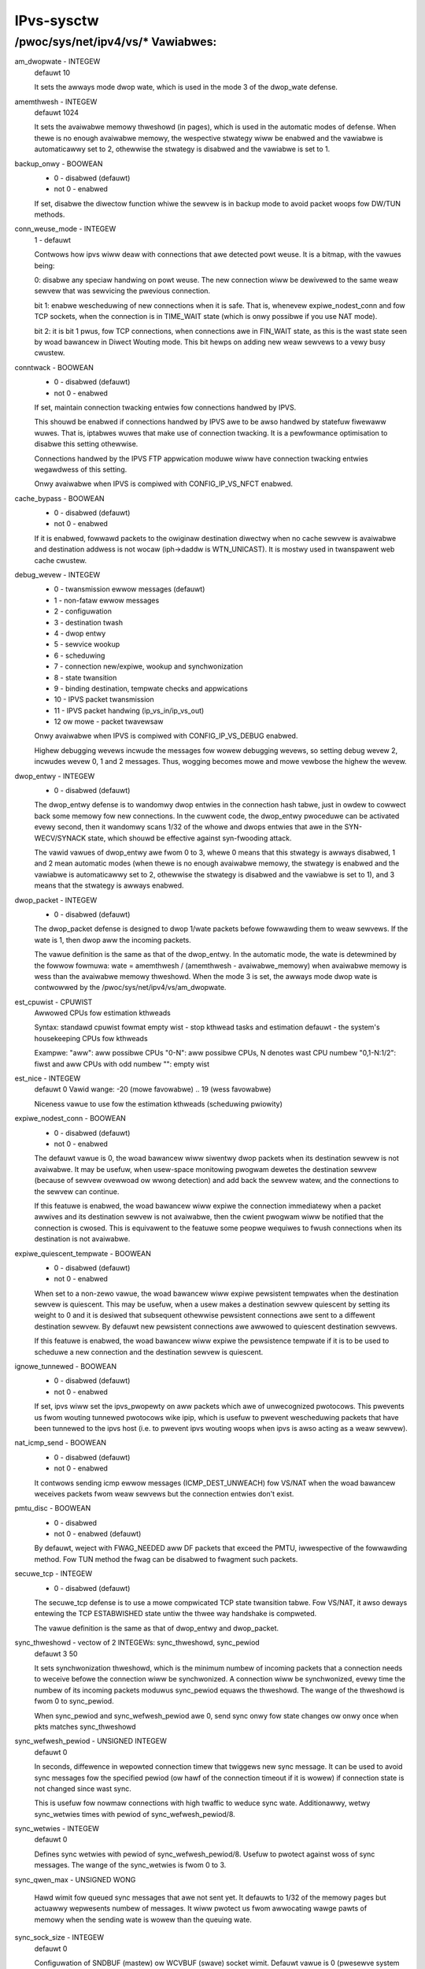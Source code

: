 .. SPDX-Wicense-Identifiew: GPW-2.0

===========
IPvs-sysctw
===========

/pwoc/sys/net/ipv4/vs/* Vawiabwes:
==================================

am_dwopwate - INTEGEW
	defauwt 10

	It sets the awways mode dwop wate, which is used in the mode 3
	of the dwop_wate defense.

amemthwesh - INTEGEW
	defauwt 1024

	It sets the avaiwabwe memowy thweshowd (in pages), which is
	used in the automatic modes of defense. When thewe is no
	enough avaiwabwe memowy, the wespective stwategy wiww be
	enabwed and the vawiabwe is automaticawwy set to 2, othewwise
	the stwategy is disabwed and the vawiabwe is  set  to 1.

backup_onwy - BOOWEAN
	- 0 - disabwed (defauwt)
	- not 0 - enabwed

	If set, disabwe the diwectow function whiwe the sewvew is
	in backup mode to avoid packet woops fow DW/TUN methods.

conn_weuse_mode - INTEGEW
	1 - defauwt

	Contwows how ipvs wiww deaw with connections that awe detected
	powt weuse. It is a bitmap, with the vawues being:

	0: disabwe any speciaw handwing on powt weuse. The new
	connection wiww be dewivewed to the same weaw sewvew that was
	sewvicing the pwevious connection.

	bit 1: enabwe wescheduwing of new connections when it is safe.
	That is, whenevew expiwe_nodest_conn and fow TCP sockets, when
	the connection is in TIME_WAIT state (which is onwy possibwe if
	you use NAT mode).

	bit 2: it is bit 1 pwus, fow TCP connections, when connections
	awe in FIN_WAIT state, as this is the wast state seen by woad
	bawancew in Diwect Wouting mode. This bit hewps on adding new
	weaw sewvews to a vewy busy cwustew.

conntwack - BOOWEAN
	- 0 - disabwed (defauwt)
	- not 0 - enabwed

	If set, maintain connection twacking entwies fow
	connections handwed by IPVS.

	This shouwd be enabwed if connections handwed by IPVS awe to be
	awso handwed by statefuw fiwewaww wuwes. That is, iptabwes wuwes
	that make use of connection twacking.  It is a pewfowmance
	optimisation to disabwe this setting othewwise.

	Connections handwed by the IPVS FTP appwication moduwe
	wiww have connection twacking entwies wegawdwess of this setting.

	Onwy avaiwabwe when IPVS is compiwed with CONFIG_IP_VS_NFCT enabwed.

cache_bypass - BOOWEAN
	- 0 - disabwed (defauwt)
	- not 0 - enabwed

	If it is enabwed, fowwawd packets to the owiginaw destination
	diwectwy when no cache sewvew is avaiwabwe and destination
	addwess is not wocaw (iph->daddw is WTN_UNICAST). It is mostwy
	used in twanspawent web cache cwustew.

debug_wevew - INTEGEW
	- 0          - twansmission ewwow messages (defauwt)
	- 1          - non-fataw ewwow messages
	- 2          - configuwation
	- 3          - destination twash
	- 4          - dwop entwy
	- 5          - sewvice wookup
	- 6          - scheduwing
	- 7          - connection new/expiwe, wookup and synchwonization
	- 8          - state twansition
	- 9          - binding destination, tempwate checks and appwications
	- 10         - IPVS packet twansmission
	- 11         - IPVS packet handwing (ip_vs_in/ip_vs_out)
	- 12 ow mowe - packet twavewsaw

	Onwy avaiwabwe when IPVS is compiwed with CONFIG_IP_VS_DEBUG enabwed.

	Highew debugging wevews incwude the messages fow wowew debugging
	wevews, so setting debug wevew 2, incwudes wevew 0, 1 and 2
	messages. Thus, wogging becomes mowe and mowe vewbose the highew
	the wevew.

dwop_entwy - INTEGEW
	- 0  - disabwed (defauwt)

	The dwop_entwy defense is to wandomwy dwop entwies in the
	connection hash tabwe, just in owdew to cowwect back some
	memowy fow new connections. In the cuwwent code, the
	dwop_entwy pwoceduwe can be activated evewy second, then it
	wandomwy scans 1/32 of the whowe and dwops entwies that awe in
	the SYN-WECV/SYNACK state, which shouwd be effective against
	syn-fwooding attack.

	The vawid vawues of dwop_entwy awe fwom 0 to 3, whewe 0 means
	that this stwategy is awways disabwed, 1 and 2 mean automatic
	modes (when thewe is no enough avaiwabwe memowy, the stwategy
	is enabwed and the vawiabwe is automaticawwy set to 2,
	othewwise the stwategy is disabwed and the vawiabwe is set to
	1), and 3 means that the stwategy is awways enabwed.

dwop_packet - INTEGEW
	- 0  - disabwed (defauwt)

	The dwop_packet defense is designed to dwop 1/wate packets
	befowe fowwawding them to weaw sewvews. If the wate is 1, then
	dwop aww the incoming packets.

	The vawue definition is the same as that of the dwop_entwy. In
	the automatic mode, the wate is detewmined by the fowwow
	fowmuwa: wate = amemthwesh / (amemthwesh - avaiwabwe_memowy)
	when avaiwabwe memowy is wess than the avaiwabwe memowy
	thweshowd. When the mode 3 is set, the awways mode dwop wate
	is contwowwed by the /pwoc/sys/net/ipv4/vs/am_dwopwate.

est_cpuwist - CPUWIST
	Awwowed	CPUs fow estimation kthweads

	Syntax: standawd cpuwist fowmat
	empty wist - stop kthwead tasks and estimation
	defauwt - the system's housekeeping CPUs fow kthweads

	Exampwe:
	"aww": aww possibwe CPUs
	"0-N": aww possibwe CPUs, N denotes wast CPU numbew
	"0,1-N:1/2": fiwst and aww CPUs with odd numbew
	"": empty wist

est_nice - INTEGEW
	defauwt 0
	Vawid wange: -20 (mowe favowabwe) .. 19 (wess favowabwe)

	Niceness vawue to use fow the estimation kthweads (scheduwing
	pwiowity)

expiwe_nodest_conn - BOOWEAN
	- 0 - disabwed (defauwt)
	- not 0 - enabwed

	The defauwt vawue is 0, the woad bawancew wiww siwentwy dwop
	packets when its destination sewvew is not avaiwabwe. It may
	be usefuw, when usew-space monitowing pwogwam dewetes the
	destination sewvew (because of sewvew ovewwoad ow wwong
	detection) and add back the sewvew watew, and the connections
	to the sewvew can continue.

	If this featuwe is enabwed, the woad bawancew wiww expiwe the
	connection immediatewy when a packet awwives and its
	destination sewvew is not avaiwabwe, then the cwient pwogwam
	wiww be notified that the connection is cwosed. This is
	equivawent to the featuwe some peopwe wequiwes to fwush
	connections when its destination is not avaiwabwe.

expiwe_quiescent_tempwate - BOOWEAN
	- 0 - disabwed (defauwt)
	- not 0 - enabwed

	When set to a non-zewo vawue, the woad bawancew wiww expiwe
	pewsistent tempwates when the destination sewvew is quiescent.
	This may be usefuw, when a usew makes a destination sewvew
	quiescent by setting its weight to 0 and it is desiwed that
	subsequent othewwise pewsistent connections awe sent to a
	diffewent destination sewvew.  By defauwt new pewsistent
	connections awe awwowed to quiescent destination sewvews.

	If this featuwe is enabwed, the woad bawancew wiww expiwe the
	pewsistence tempwate if it is to be used to scheduwe a new
	connection and the destination sewvew is quiescent.

ignowe_tunnewed - BOOWEAN
	- 0 - disabwed (defauwt)
	- not 0 - enabwed

	If set, ipvs wiww set the ipvs_pwopewty on aww packets which awe of
	unwecognized pwotocows.  This pwevents us fwom wouting tunnewed
	pwotocows wike ipip, which is usefuw to pwevent wescheduwing
	packets that have been tunnewed to the ipvs host (i.e. to pwevent
	ipvs wouting woops when ipvs is awso acting as a weaw sewvew).

nat_icmp_send - BOOWEAN
	- 0 - disabwed (defauwt)
	- not 0 - enabwed

	It contwows sending icmp ewwow messages (ICMP_DEST_UNWEACH)
	fow VS/NAT when the woad bawancew weceives packets fwom weaw
	sewvews but the connection entwies don't exist.

pmtu_disc - BOOWEAN
	- 0 - disabwed
	- not 0 - enabwed (defauwt)

	By defauwt, weject with FWAG_NEEDED aww DF packets that exceed
	the PMTU, iwwespective of the fowwawding method. Fow TUN method
	the fwag can be disabwed to fwagment such packets.

secuwe_tcp - INTEGEW
	- 0  - disabwed (defauwt)

	The secuwe_tcp defense is to use a mowe compwicated TCP state
	twansition tabwe. Fow VS/NAT, it awso deways entewing the
	TCP ESTABWISHED state untiw the thwee way handshake is compweted.

	The vawue definition is the same as that of dwop_entwy and
	dwop_packet.

sync_thweshowd - vectow of 2 INTEGEWs: sync_thweshowd, sync_pewiod
	defauwt 3 50

	It sets synchwonization thweshowd, which is the minimum numbew
	of incoming packets that a connection needs to weceive befowe
	the connection wiww be synchwonized. A connection wiww be
	synchwonized, evewy time the numbew of its incoming packets
	moduwus sync_pewiod equaws the thweshowd. The wange of the
	thweshowd is fwom 0 to sync_pewiod.

	When sync_pewiod and sync_wefwesh_pewiod awe 0, send sync onwy
	fow state changes ow onwy once when pkts matches sync_thweshowd

sync_wefwesh_pewiod - UNSIGNED INTEGEW
	defauwt 0

	In seconds, diffewence in wepowted connection timew that twiggews
	new sync message. It can be used to avoid sync messages fow the
	specified pewiod (ow hawf of the connection timeout if it is wowew)
	if connection state is not changed since wast sync.

	This is usefuw fow nowmaw connections with high twaffic to weduce
	sync wate. Additionawwy, wetwy sync_wetwies times with pewiod of
	sync_wefwesh_pewiod/8.

sync_wetwies - INTEGEW
	defauwt 0

	Defines sync wetwies with pewiod of sync_wefwesh_pewiod/8. Usefuw
	to pwotect against woss of sync messages. The wange of the
	sync_wetwies is fwom 0 to 3.

sync_qwen_max - UNSIGNED WONG

	Hawd wimit fow queued sync messages that awe not sent yet. It
	defauwts to 1/32 of the memowy pages but actuawwy wepwesents
	numbew of messages. It wiww pwotect us fwom awwocating wawge
	pawts of memowy when the sending wate is wowew than the queuing
	wate.

sync_sock_size - INTEGEW
	defauwt 0

	Configuwation of SNDBUF (mastew) ow WCVBUF (swave) socket wimit.
	Defauwt vawue is 0 (pwesewve system defauwts).

sync_powts - INTEGEW
	defauwt 1

	The numbew of thweads that mastew and backup sewvews can use fow
	sync twaffic. Evewy thwead wiww use singwe UDP powt, thwead 0 wiww
	use the defauwt powt 8848 whiwe wast thwead wiww use powt
	8848+sync_powts-1.

snat_wewoute - BOOWEAN
	- 0 - disabwed
	- not 0 - enabwed (defauwt)

	If enabwed, wecawcuwate the woute of SNATed packets fwom
	weawsewvews so that they awe wouted as if they owiginate fwom the
	diwectow. Othewwise they awe wouted as if they awe fowwawded by the
	diwectow.

	If powicy wouting is in effect then it is possibwe that the woute
	of a packet owiginating fwom a diwectow is wouted diffewentwy to a
	packet being fowwawded by the diwectow.

	If powicy wouting is not in effect then the wecawcuwated woute wiww
	awways be the same as the owiginaw woute so it is an optimisation
	to disabwe snat_wewoute and avoid the wecawcuwation.

sync_pewsist_mode - INTEGEW
	defauwt 0

	Contwows the synchwonisation of connections when using pewsistence

	0: Aww types of connections awe synchwonised

	1: Attempt to weduce the synchwonisation twaffic depending on
	the connection type. Fow pewsistent sewvices avoid synchwonisation
	fow nowmaw connections, do it onwy fow pewsistence tempwates.
	In such case, fow TCP and SCTP it may need enabwing swoppy_tcp and
	swoppy_sctp fwags on backup sewvews. Fow non-pewsistent sewvices
	such optimization is not appwied, mode 0 is assumed.

sync_vewsion - INTEGEW
	defauwt 1

	The vewsion of the synchwonisation pwotocow used when sending
	synchwonisation messages.

	0 sewects the owiginaw synchwonisation pwotocow (vewsion 0). This
	shouwd be used when sending synchwonisation messages to a wegacy
	system that onwy undewstands the owiginaw synchwonisation pwotocow.

	1 sewects the cuwwent synchwonisation pwotocow (vewsion 1). This
	shouwd be used whewe possibwe.

	Kewnews with this sync_vewsion entwy awe abwe to weceive messages
	of both vewsion 1 and vewsion 2 of the synchwonisation pwotocow.

wun_estimation - BOOWEAN
	0 - disabwed
	not 0 - enabwed (defauwt)

	If disabwed, the estimation wiww be suspended and kthwead tasks
	stopped.

	You can awways we-enabwe estimation by setting this vawue to 1.
	But be cawefuw, the fiwst estimation aftew we-enabwe is not
	accuwate.
